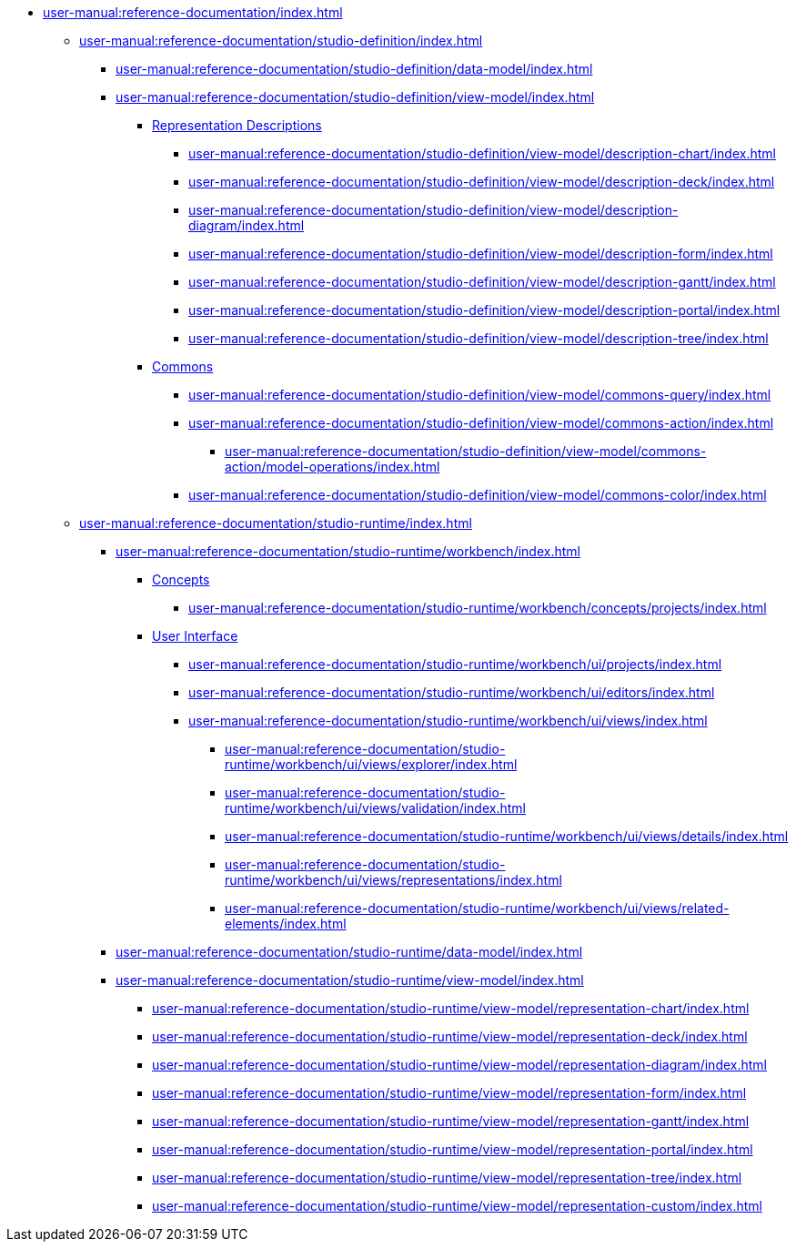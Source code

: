// Note: Cannot include an open block here.
* xref:user-manual:reference-documentation/index.adoc[]
** xref:user-manual:reference-documentation/studio-definition/index.adoc[]
*** xref:user-manual:reference-documentation/studio-definition/data-model/index.adoc[]
*** xref:user-manual:reference-documentation/studio-definition/view-model/index.adoc[]
**** xref:user-manual:reference-documentation/studio-definition/view-model/index.adoc#_representation_descriptions[Representation Descriptions]
***** xref:user-manual:reference-documentation/studio-definition/view-model/description-chart/index.adoc[]
***** xref:user-manual:reference-documentation/studio-definition/view-model/description-deck/index.adoc[]
***** xref:user-manual:reference-documentation/studio-definition/view-model/description-diagram/index.adoc[]
***** xref:user-manual:reference-documentation/studio-definition/view-model/description-form/index.adoc[]
***** xref:user-manual:reference-documentation/studio-definition/view-model/description-gantt/index.adoc[]
***** xref:user-manual:reference-documentation/studio-definition/view-model/description-portal/index.adoc[]
***** xref:user-manual:reference-documentation/studio-definition/view-model/description-tree/index.adoc[]
**** xref:user-manual:reference-documentation/studio-definition/view-model/index.adoc#_commons[Commons]
***** xref:user-manual:reference-documentation/studio-definition/view-model/commons-query/index.adoc[]
***** xref:user-manual:reference-documentation/studio-definition/view-model/commons-action/index.adoc[]
****** xref:user-manual:reference-documentation/studio-definition/view-model/commons-action/model-operations/index.adoc[]
***** xref:user-manual:reference-documentation/studio-definition/view-model/commons-color/index.adoc[]
** xref:user-manual:reference-documentation/studio-runtime/index.adoc[]
*** xref:user-manual:reference-documentation/studio-runtime/workbench/index.adoc[]
**** xref:user-manual:reference-documentation/studio-runtime/workbench/index.adoc#_concepts[Concepts]
***** xref:user-manual:reference-documentation/studio-runtime/workbench/concepts/projects/index.adoc[]
**** xref:user-manual:reference-documentation/studio-runtime/workbench/index.adoc#_user_interface[User Interface]
***** xref:user-manual:reference-documentation/studio-runtime/workbench/ui/projects/index.adoc[]
***** xref:user-manual:reference-documentation/studio-runtime/workbench/ui/editors/index.adoc[]
***** xref:user-manual:reference-documentation/studio-runtime/workbench/ui/views/index.adoc[]
****** xref:user-manual:reference-documentation/studio-runtime/workbench/ui/views/explorer/index.adoc[]
****** xref:user-manual:reference-documentation/studio-runtime/workbench/ui/views/validation/index.adoc[]
****** xref:user-manual:reference-documentation/studio-runtime/workbench/ui/views/details/index.adoc[]
****** xref:user-manual:reference-documentation/studio-runtime/workbench/ui/views/representations/index.adoc[]
****** xref:user-manual:reference-documentation/studio-runtime/workbench/ui/views/related-elements/index.adoc[]
*** xref:user-manual:reference-documentation/studio-runtime/data-model/index.adoc[]
*** xref:user-manual:reference-documentation/studio-runtime/view-model/index.adoc[]
**** xref:user-manual:reference-documentation/studio-runtime/view-model/representation-chart/index.adoc[]
**** xref:user-manual:reference-documentation/studio-runtime/view-model/representation-deck/index.adoc[]
**** xref:user-manual:reference-documentation/studio-runtime/view-model/representation-diagram/index.adoc[]
**** xref:user-manual:reference-documentation/studio-runtime/view-model/representation-form/index.adoc[]
**** xref:user-manual:reference-documentation/studio-runtime/view-model/representation-gantt/index.adoc[]
**** xref:user-manual:reference-documentation/studio-runtime/view-model/representation-portal/index.adoc[]
**** xref:user-manual:reference-documentation/studio-runtime/view-model/representation-tree/index.adoc[]
**** xref:user-manual:reference-documentation/studio-runtime/view-model/representation-custom/index.adoc[]